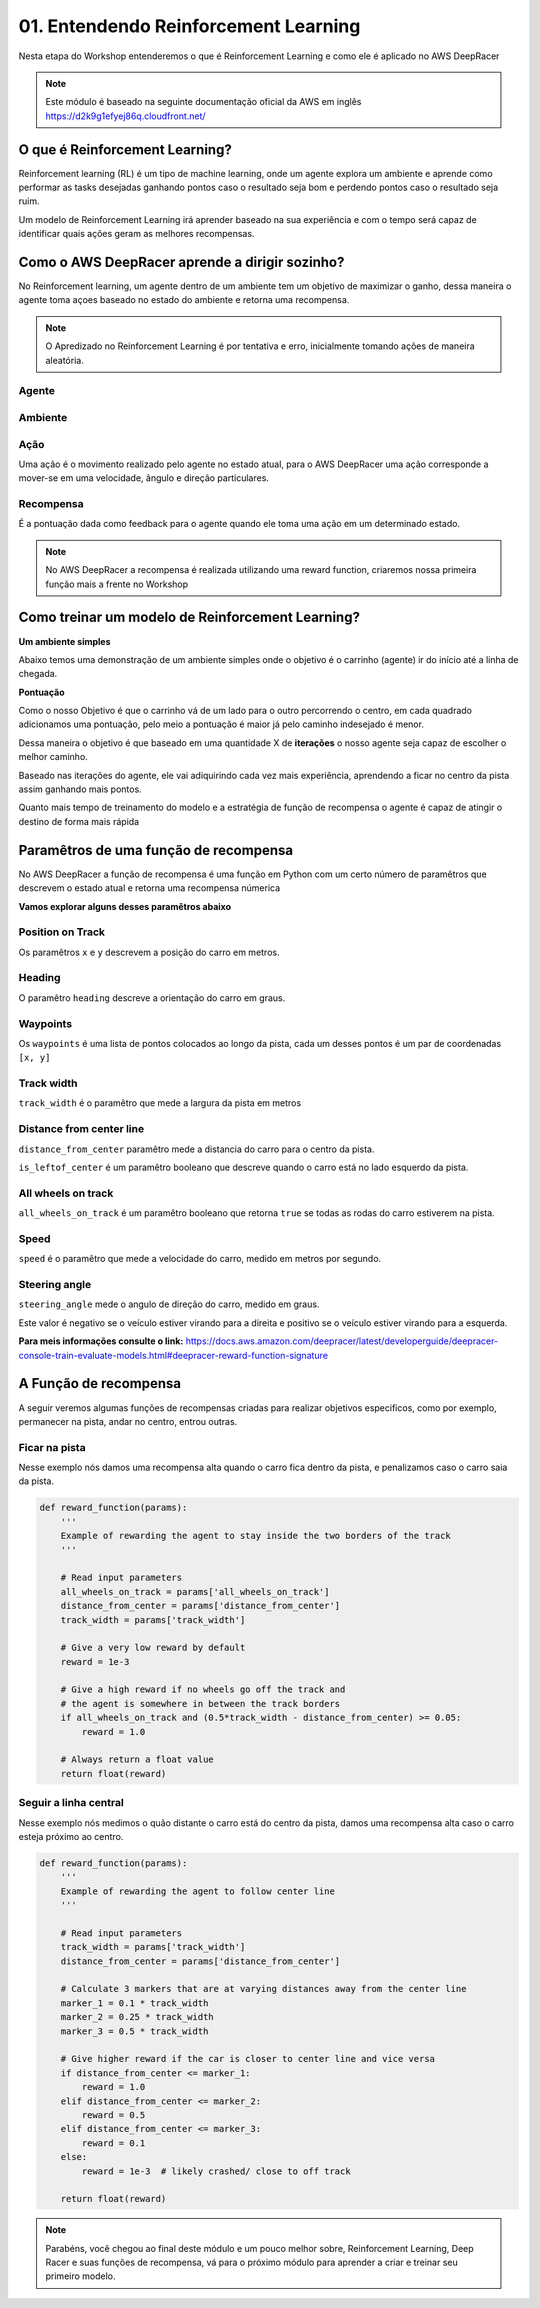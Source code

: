 ************************************************
01. Entendendo Reinforcement Learning
************************************************

Nesta etapa do Workshop entenderemos o que é Reinforcement Learning e como ele é aplicado no AWS DeepRacer

.. note:: Este módulo é baseado na seguinte documentação oficial da AWS em inglês https://d2k9g1efyej86q.cloudfront.net/

O que é Reinforcement Learning?
-----------------------------------------

Reinforcement learning (RL) é um tipo de machine learning, onde um agente explora um ambiente e aprende como performar as tasks desejadas ganhando pontos caso o resultado seja bom e perdendo pontos caso o resultado seja ruim.

Um modelo de Reinforcement Learning irá aprender baseado na sua experiência e com o tempo será capaz de identificar quais ações geram as melhores recompensas.

.. image:: _static/reinforcment_learning/deep_racer_01.png

Como o AWS DeepRacer aprende a dirigir sozinho?
------------------------------------------------

No Reinforcement learning, um agente dentro de um ambiente tem um objetivo de maximizar o ganho, dessa maneira o agente toma açoes baseado no estado do ambiente e retorna uma recompensa.

.. note:: O Apredizado no Reinforcement Learning é por tentativa e erro, inicialmente tomando ações de maneira aleatória.

Agente
*****************

.. image:: _static/reinforcment_learning/agent.png

Ambiente
*****************

.. image:: _static/reinforcment_learning/ambiente.png

Ação
*****************

Uma ação é o movimento realizado pelo agente no estado atual, para o AWS DeepRacer uma ação corresponde a mover-se em uma velocidade, ângulo e direção particulares. 

Recompensa
*****************

É a pontuação dada como feedback para o agente quando ele toma uma ação em um determinado estado.

.. note:: No AWS DeepRacer a recompensa é realizada utilizando uma reward function, criaremos nossa primeira função mais a frente no Workshop 

Como treinar um modelo de Reinforcement Learning?
--------------------------------------------------

**Um ambiente simples**

Abaixo temos uma demonstração de um ambiente simples onde o objetivo é o carrinho (agente) ir do início até a linha de chegada.

.. image:: _static/reinforcment_learning/sample_environment.png

**Pontuação**

Como o nosso Objetivo é que o carrinho vá de um lado para o outro percorrendo o centro, em cada quadrado adicionamos uma pontuação, pelo meio a pontuação é maior já pelo caminho indesejado é menor.

Dessa maneira o objetivo é que baseado em uma quantidade X de **iterações** o nosso agente seja capaz de escolher o melhor caminho.

.. image:: _static/reinforcment_learning/score_environment.png

Baseado nas iterações do agente, ele vai adiquirindo cada vez mais experiência, aprendendo a ficar no centro da pista assim ganhando mais pontos.

.. image:: _static/reinforcment_learning/pista01.png 

.. image:: _static/reinforcment_learning/grafico01.png

Quanto mais tempo de treinamento do modelo e a estratégia de função de recompensa o agente é capaz de atingir o destino de forma mais rápida

.. image:: _static/reinforcment_learning/pista02.png 

.. image:: _static/reinforcment_learning/grafico02.png


Paramêtros de uma função de recompensa
--------------------------------------------------

No AWS DeepRacer a função de recompensa é uma função em Python com um certo número de paramêtros que descrevem o estado atual e retorna uma recompensa númerica

**Vamos explorar alguns desses paramêtros abaixo**

Position on Track
******************

Os paramêtros ``x`` e ``y`` descrevem a posição do carro em metros.

.. image:: _static/reinforcment_learning/posicao01.png

Heading
******************

O paramêtro ``heading`` descreve a orientação do carro em graus.

.. image:: _static/reinforcment_learning/heading01.png

Waypoints
******************

Os ``waypoints`` é uma lista de pontos colocados ao longo da pista, cada um desses pontos é um par de coordenadas ``[x, y]``

.. image:: _static/reinforcment_learning/waypoints01.png

Track width
******************

``track_width`` é o paramêtro que mede a largura da pista em metros

.. image:: _static/reinforcment_learning/width01.png


Distance from center line
**************************

``distance_from_center`` paramêtro mede a distancia do carro para o centro da pista.

``is_leftof_center`` é um paramêtro booleano que descreve quando o carro está no lado esquerdo da pista.

.. image:: _static/reinforcment_learning/distancecenter01.png

All wheels on track
*********************

``all_wheels_on_track`` é um paramêtro booleano que retorna ``true`` se todas as rodas do carro estiverem na pista.

.. image:: _static/reinforcment_learning/wheels01.png

Speed
*********************

``speed`` é o paramêtro que mede a velocidade do carro, medido em metros por segundo.

.. image:: _static/reinforcment_learning/speed01.png

Steering angle
********************

``steering_angle`` mede o angulo de direção do carro, medido em graus.

Este valor é negativo se o veículo estiver virando para a direita e positivo se o veículo estiver virando para a esquerda.

.. image:: _static/reinforcment_learning/steering01.png

**Para meis informações consulte o link:** https://docs.aws.amazon.com/deepracer/latest/developerguide/deepracer-console-train-evaluate-models.html#deepracer-reward-function-signature

A Função de recompensa
--------------------------------------------------

A seguir veremos algumas funções de recompensas criadas para realizar objetivos especificos, como por exemplo, permanecer na pista, andar no centro, entrou outras.

Ficar na pista
********************

Nesse exemplo nós damos uma recompensa alta quando o carro fica dentro da pista, e penalizamos caso o carro saia da pista.

.. code-block:: python

    def reward_function(params):
        '''
        Example of rewarding the agent to stay inside the two borders of the track
        '''

        # Read input parameters
        all_wheels_on_track = params['all_wheels_on_track']
        distance_from_center = params['distance_from_center']
        track_width = params['track_width']

        # Give a very low reward by default
        reward = 1e-3

        # Give a high reward if no wheels go off the track and
        # the agent is somewhere in between the track borders
        if all_wheels_on_track and (0.5*track_width - distance_from_center) >= 0.05:
            reward = 1.0

        # Always return a float value
        return float(reward)

Seguir a linha central
***********************

Nesse exemplo nós medimos o quão distante o carro está do centro da pista, damos uma recompensa alta caso o carro esteja próximo ao centro.

.. code-block:: python

    def reward_function(params):
        '''
        Example of rewarding the agent to follow center line
        '''

        # Read input parameters
        track_width = params['track_width']
        distance_from_center = params['distance_from_center']

        # Calculate 3 markers that are at varying distances away from the center line
        marker_1 = 0.1 * track_width
        marker_2 = 0.25 * track_width
        marker_3 = 0.5 * track_width

        # Give higher reward if the car is closer to center line and vice versa
        if distance_from_center <= marker_1:
            reward = 1.0
        elif distance_from_center <= marker_2:
            reward = 0.5
        elif distance_from_center <= marker_3:
            reward = 0.1
        else:
            reward = 1e-3  # likely crashed/ close to off track

        return float(reward)

.. note:: Parabéns, você chegou ao final deste módulo e um pouco melhor sobre, Reinforcement Learning, Deep Racer e suas funções de recompensa, vá para o próximo módulo para aprender a criar e treinar seu primeiro modelo.